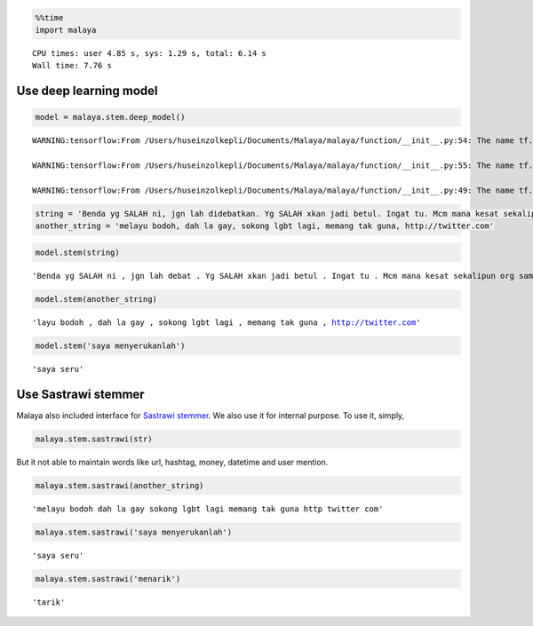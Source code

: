 .. code:: python

    %%time
    import malaya


.. parsed-literal::

    CPU times: user 4.85 s, sys: 1.29 s, total: 6.14 s
    Wall time: 7.76 s


Use deep learning model
-----------------------

.. code:: python

    model = malaya.stem.deep_model()


.. parsed-literal::

    WARNING:tensorflow:From /Users/huseinzolkepli/Documents/Malaya/malaya/function/__init__.py:54: The name tf.gfile.GFile is deprecated. Please use tf.io.gfile.GFile instead.
    
    WARNING:tensorflow:From /Users/huseinzolkepli/Documents/Malaya/malaya/function/__init__.py:55: The name tf.GraphDef is deprecated. Please use tf.compat.v1.GraphDef instead.
    
    WARNING:tensorflow:From /Users/huseinzolkepli/Documents/Malaya/malaya/function/__init__.py:49: The name tf.InteractiveSession is deprecated. Please use tf.compat.v1.InteractiveSession instead.
    


.. code:: python

    string = 'Benda yg SALAH ni, jgn lah didebatkan. Yg SALAH xkan jadi betul. Ingat tu. Mcm mana kesat sekalipun org sampaikan mesej, dan memang benda tu salah, diam je. Xyah nk tunjuk kau open sangat nk tegur cara org lain berdakwah'
    another_string = 'melayu bodoh, dah la gay, sokong lgbt lagi, memang tak guna, http://twitter.com'

.. code:: python

    model.stem(string)




.. parsed-literal::

    'Benda yg SALAH ni , jgn lah debat . Yg SALAH xkan jadi betul . Ingat tu . Mcm mana kesat sekalipun org sampai mesej , dan memang benda tu salah , diam je . Xyah nk tunjuk kau open sangat nk tegur cara org lain dakwah'



.. code:: python

    model.stem(another_string)




.. parsed-literal::

    'layu bodoh , dah la gay , sokong lgbt lagi , memang tak guna , http://twitter.com'



.. code:: python

    model.stem('saya menyerukanlah')




.. parsed-literal::

    'saya seru'



Use Sastrawi stemmer
--------------------

Malaya also included interface for `Sastrawi
stemmer <https://pypi.org/project/PySastrawi/>`__. We also use it for
internal purpose. To use it, simply,

.. code:: python

   malaya.stem.sastrawi(str)

But it not able to maintain words like url, hashtag, money, datetime and
user mention.

.. code:: python

    malaya.stem.sastrawi(another_string)




.. parsed-literal::

    'melayu bodoh dah la gay sokong lgbt lagi memang tak guna http twitter com'



.. code:: python

    malaya.stem.sastrawi('saya menyerukanlah')




.. parsed-literal::

    'saya seru'



.. code:: python

    malaya.stem.sastrawi('menarik')




.. parsed-literal::

    'tarik'


